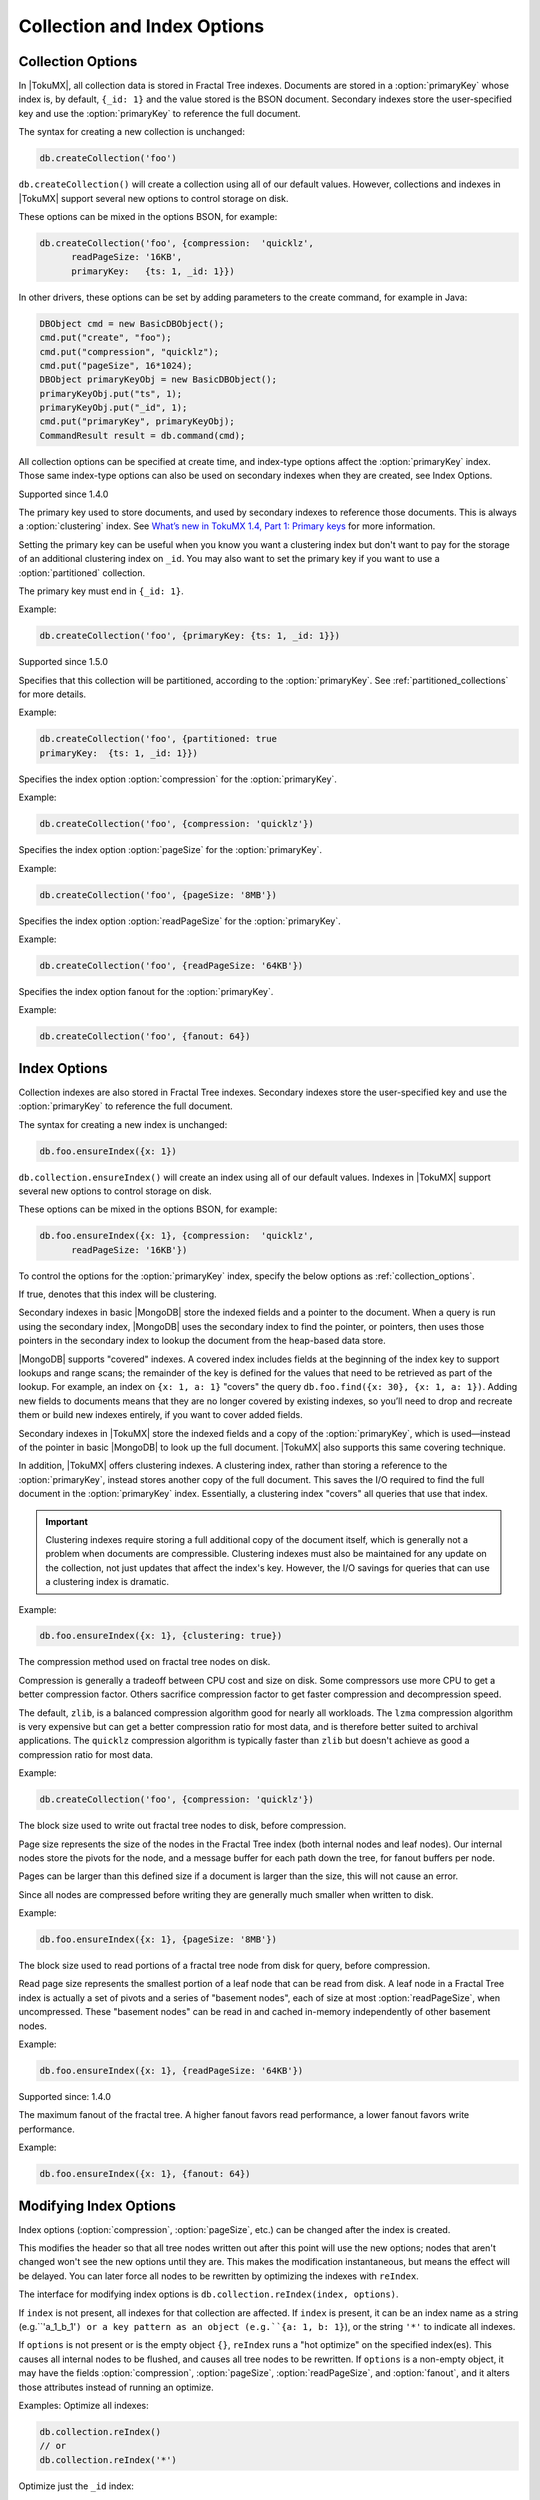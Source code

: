 .. _collection_and_index_options:

============================
Collection and Index Options
============================

.. _collection_options:

Collection Options
==================

In |TokuMX|, all collection data is stored in Fractal Tree indexes. Documents are stored in a :option:`primaryKey` whose index is, by default, ``{_id: 1}`` and the value stored is the BSON document. Secondary indexes store the user-specified key and use the :option:`primaryKey` to reference the full document.

The syntax for creating a new collection is unchanged:

.. code-block:: javascript

  db.createCollection('foo')

``db.createCollection()`` will create a collection using all of our default values. However, collections and indexes in |TokuMX| support several new options to control storage on disk.

These options can be mixed in the options BSON, for example:

.. code-block:: javascript

  db.createCollection('foo', {compression:  'quicklz',
        readPageSize: '16KB',
        primaryKey:   {ts: 1, _id: 1}})

In other drivers, these options can be set by adding parameters to the create command, for example in Java:

.. code-block:: java

  DBObject cmd = new BasicDBObject();
  cmd.put("create", "foo");
  cmd.put("compression", "quicklz");
  cmd.put("pageSize", 16*1024);
  DBObject primaryKeyObj = new BasicDBObject();
  primaryKeyObj.put("ts", 1);
  primaryKeyObj.put("_id", 1);
  cmd.put("primaryKey", primaryKeyObj);
  CommandResult result = db.command(cmd);

All collection options can be specified at create time, and index-type options affect the :option:`primaryKey` index. Those same index-type options can also be used on secondary indexes when they are created, see Index Options.

.. option:: primaryKey

  :default: ``{_id: 1}``

Supported since 1.4.0

The primary key used to store documents, and used by secondary indexes to reference those documents. This is always a :option:`clustering` index. See `What’s new in TokuMX 1.4, Part 1: Primary keys <http://www.tokutek.com/2014/02/whats-new-in-tokumx-1-4-part-1-primary-keys/>`_ for more information.

Setting the primary key can be useful when you know you want a clustering index but don't want to pay for the storage of an additional clustering index on ``_id``. You may also want to set the primary key if you want to use a :option:`partitioned` collection.

The primary key must end in ``{_id: 1}``.

Example:

.. code-block:: javascript

  db.createCollection('foo', {primaryKey: {ts: 1, _id: 1}})

.. option:: partitioned

  :default: false

Supported since 1.5.0

Specifies that this collection will be partitioned, according to the :option:`primaryKey`. See :ref:`partitioned_collections` for more details.

Example:

.. code-block:: javascript

  db.createCollection('foo', {partitioned: true
  primaryKey:  {ts: 1, _id: 1}})

.. variable:: compression

Specifies the index option :option:`compression` for the :option:`primaryKey`.

Example:

.. code-block:: javascript

  db.createCollection('foo', {compression: 'quicklz'})

.. variable:: pageSize

Specifies the index option :option:`pageSize` for the :option:`primaryKey`.

Example:
                            
.. code-block:: javascript

  db.createCollection('foo', {pageSize: '8MB'})

.. variable:: readPageSize

Specifies the index option :option:`readPageSize` for the :option:`primaryKey`.

Example:

.. code-block:: javascript

  db.createCollection('foo', {readPageSize: '64KB'})

.. option:: fanout

Specifies the index option fanout for the :option:`primaryKey`.

Example:

.. code-block:: javascript

  db.createCollection('foo', {fanout: 64})

.. _index_options:

Index Options
=============

Collection indexes are also stored in Fractal Tree indexes. Secondary indexes store the user-specified key and use the :option:`primaryKey` to reference the full document.

The syntax for creating a new index is unchanged:

.. code-block:: javascript

  db.foo.ensureIndex({x: 1})

``db.collection.ensureIndex()`` will create an index using all of our default values. Indexes in |TokuMX| support several new options to control storage on disk.

These options can be mixed in the options BSON, for example:

.. code-block:: javascript

  db.foo.ensureIndex({x: 1}, {compression:  'quicklz',
        readPageSize: '16KB'})

To control the options for the :option:`primaryKey` index, specify the below options as :ref:`collection_options`.

.. option:: clustering

  :default: false

If true, denotes that this index will be clustering.

Secondary indexes in basic |MongoDB| store the indexed fields and a pointer to the document. When a query is run using the secondary index, |MongoDB| uses the secondary index to find the pointer, or pointers, then uses those pointers in the secondary index to lookup the document from the heap-based data store.

|MongoDB| supports "covered" indexes. A covered index includes fields at the beginning of the index key to support lookups and range scans; the remainder of the key is defined for the values that need to be retrieved as part of the lookup. For example, an index on ``{x: 1, a: 1}`` "covers" the query ``db.foo.find({x: 30}, {x: 1, a: 1})``. Adding new fields to documents means that they are no longer covered by existing indexes, so you’ll need to drop and recreate them or build new indexes entirely, if you want to cover added fields.

Secondary indexes in |TokuMX| store the indexed fields and a copy of the :option:`primaryKey`, which is used—instead of the pointer in basic |MongoDB| to look up the full document. |TokuMX| also supports this same covering technique.

In addition, |TokuMX| offers clustering indexes. A clustering index, rather than storing a reference to the :option:`primaryKey`, instead stores another copy of the full document. This saves the I/O required to find the full document in the :option:`primaryKey` index. Essentially, a clustering index "covers" all queries that use that index.

.. important::
  Clustering indexes require storing a full additional copy of the document itself, which is generally not a problem when documents are compressible. Clustering indexes must also be maintained for any update on the collection, not just updates that affect the index's key.
  However, the I/O savings for queries that can use a clustering index is dramatic.

Example:

.. code-block:: javascript

  db.foo.ensureIndex({x: 1}, {clustering: true})

.. option:: compression

  :default: ``zlib``
  :calues: ``zlib``, ``quicklz``, ``lzma``, ``none``.

The compression method used on fractal tree nodes on disk.

Compression is generally a tradeoff between CPU cost and size on disk. Some compressors use more CPU to get a better compression factor. Others sacrifice compression factor to get faster compression and decompression speed.

The default, ``zlib``, is a balanced compression algorithm good for nearly all workloads. The ``lzma`` compression algorithm is very expensive but can get a better compression ratio for most data, and is therefore better suited to archival applications. The ``quicklz`` compression algorithm is typically faster than ``zlib`` but doesn't achieve as good a compression ratio for most data.

Example:
                            
.. code-block:: javascript

  db.createCollection('foo', {compression: 'quicklz'})
                   
.. option:: pageSize

  :default: '4MB'

The block size used to write out fractal tree nodes to disk, before compression.

Page size represents the size of the nodes in the Fractal Tree index (both internal nodes and leaf nodes). Our internal nodes store the pivots for the node, and a message buffer for each path down the tree, for fanout buffers per node.

Pages can be larger than this defined size if a document is larger than the size, this will not cause an error.

Since all nodes are compressed before writing they are generally much smaller when written to disk.

Example:
                            
.. code-block:: javascript

  db.foo.ensureIndex({x: 1}, {pageSize: '8MB'})

.. option:: readPageSize
                            
  :default: '64KB'

The block size used to read portions of a fractal tree node from disk for query, before compression.

Read page size represents the smallest portion of a leaf node that can be read from disk. A leaf node in a Fractal Tree index is actually a set of pivots and a series of "basement nodes", each of size at most :option:`readPageSize`, when uncompressed. These "basement nodes" can be read in and cached in-memory independently of other basement nodes.

Example:
                            
.. code-block:: javascript

  db.foo.ensureIndex({x: 1}, {readPageSize: '64KB'})

.. option:: fanout
                
  :default: 16
  :Minimum: 4
  
Supported since: 1.4.0

The maximum fanout of the fractal tree. A higher fanout favors read performance, a lower fanout favors write performance.

Example:

.. code-block:: javascript

  db.foo.ensureIndex({x: 1}, {fanout: 64})

Modifying Index Options
=======================
Index options (:option:`compression`, :option:`pageSize`, etc.) can be changed after the index is created.

This modifies the header so that all tree nodes written out after this point will use the new options; nodes that aren't changed won't see the new options until they are. This makes the modification instantaneous, but means the effect will be delayed. You can later force all nodes to be rewritten by optimizing the indexes with ``reIndex``.

The interface for modifying index options is ``db.collection.reIndex(index, options)``.

If ``index`` is not present, all indexes for that collection are affected. If ``index`` is present, it can be an index name as a string (e.g.``'a_1_b_1'``) or a key pattern as an object (e.g.``{a: 1, b: 1}``), or the string ``'*'`` to indicate all indexes.

If ``options`` is not present or is the empty object ``{}``, ``reIndex`` runs a "hot optimize" on the specified index(es). This causes all internal nodes to be flushed, and causes all tree nodes to be rewritten. If ``options`` is a non-empty object, it may have the fields :option:`compression`, :option:`pageSize`, :option:`readPageSize`, and :option:`fanout`, and it alters those attributes instead of running an optimize.

Examples:
Optimize all indexes:

.. code-block:: javascript

  db.collection.reIndex()
  // or
  db.collection.reIndex('*')

Optimize just the ``_id`` index:

.. code-block:: javascript

  db.collection.reIndex('_id_')
  // or
  db.collection.reIndex({_id: 1})

Change the compression method of all indexes to ``lzma``:

.. code-block:: javascript

  db.collection.reIndex('*', {compression: 'lzma'})

Change the compression method of the all but the _id index to 'quicklz' and the _id index to 'lzma', and force just the _id index to be converted to 'lzma' immediately:

.. code-block:: javascript

 db.collection.reIndex('*', {compression: 'quicklz'})
 db.collection.reIndex({_id: 1}, {compression: 'lzma'})
 db.collection.reIndex({_id: 1})

The ``reIndex`` command can be used directly by drivers, by running it as a normal command on the database containing the target collection, with a command object of the form

.. code-block:: javascript

  {reIndex: "collection_name", [index: [indexName|keyPattern|"*"]], [options: obj]}

where ``index`` and ``options`` are optional parameters, and if present, have the same meaning as above.

Caveats
=======

When creating a unique index, it is possible to add the option ``dropDups``. This is an arbitrarily destructive operation, so it was not implemented in |TokuMX|. Even if it were implemented, there is no way for |TokuMX| to be sure that it dropped the same documents that |MongoDB| would have dropped.

Therefore, |TokuMX| ignores the ``dropDups`` option. If there are duplicate entries while building a unique index, the index build will fail.
